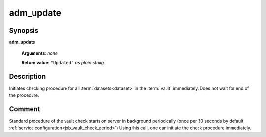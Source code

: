 adm_update
==========

Synopsis
--------

.. index:: 
    adm_update; request

**adm_update** 

    **Arguments**: *none*

    **Return value**: ``"Updated"`` *as plain string*

Description
-----------

Initiates checking procedure for all :term:`datasets<dataset>` in the :term:`vault` immediately. 
Does not wait for end of the procedure.

Comment
-------

Standard procedure of the vault check starts on server in background periodically 
(once per 30 seconds by default :ref:`service configuration<job_vault_check_period>`)
Using this call, one can initiate the check procedure immediately.
